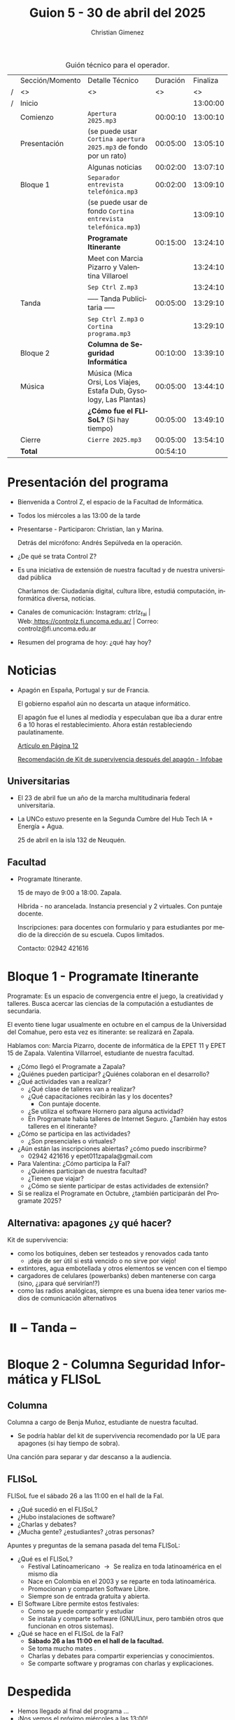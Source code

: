 #+title: Guion 5 - 30 de abril del 2025

#+HTML: <main>

#+caption: Guión técnico para el operador.
|   | Sección/Momento | Detalle Técnico                                                      | Duración | Finaliza |
| / | <>              | <>                                                                   |       <> |       <> |
| / | Inicio          |                                                                      |          | 13:00:00 |
|---+-----------------+----------------------------------------------------------------------+----------+----------|
|   | Comienzo        | \musicalnote{} =Apertura 2025.mp3=                                                | 00:00:10 | 13:00:10 |
|---+-----------------+----------------------------------------------------------------------+----------+----------|
|   | Presentación    | (se puede usar =Cortina apertura 2025.mp3= de fondo por un rato)       | 00:05:00 | 13:05:10 |
|---+-----------------+----------------------------------------------------------------------+----------+----------|
|   |                 | Algunas noticias                                                     | 00:02:00 | 13:07:10 |
|---+-----------------+----------------------------------------------------------------------+----------+----------|
|   | Bloque 1        | \musicalnote{} =Separador entrevista telefónica.mp3=                              | 00:02:00 | 13:09:10 |
|   |                 | (se puede usar de fondo =Cortina entrevista telefónica.mp3=)           |          | 13:09:10 |
|   |                 | *Programate Itinerante*                                                | 00:15:00 | 13:24:10 |
|   |                 | \telephone{} Meet con Marcia Pizarro y Valentina Villaroel                    |          | 13:24:10 |
|---+-----------------+----------------------------------------------------------------------+----------+----------|
|   |                 | \musicalnote{} =Sep Ctrl Z.mp3=                                                   |          | 13:24:10 |
|   | \pausebutton{} Tanda        | ----- Tanda Publicitaria -----                                       | 00:05:00 | 13:29:10 |
|   |                 | \musicalnote{} =Sep Ctrl Z.mp3= o =Cortina programa.mp3=                            |          | 13:29:10 |
|---+-----------------+----------------------------------------------------------------------+----------+----------|
|   | Bloque 2        | *Columna de Seguridad Informática*                                   | 00:10:00 | 13:39:10 |
|   | Música          | \play{} Música (Mica Orsi, Los Viajes, Estafa Dub, Gysology, Las Plantas) | 00:05:00 | 13:44:10 |
|   |                 | *¿Cómo fue el FLISoL?* (Si hay tiempo)                               | 00:05:00 | 13:49:10 |
|---+-----------------+----------------------------------------------------------------------+----------+----------|
|   | Cierre          | \musicalnote{} =Cierre 2025.mp3=                                                  | 00:05:00 | 13:54:10 |
|---+-----------------+----------------------------------------------------------------------+----------+----------|
|---+-----------------+----------------------------------------------------------------------+----------+----------|
|   | *Total*           |                                                                      | 00:54:10 |          |
#+TBLFM: @4$5..@17$5=$4 + @-1$5;T::@18$4='(apply '+ '(@4$4..@17$4));T

* Presentación del programa
- Bienvenida a Control Z, el espacio de la Facultad de Informática.
- Todos los miércoles a las 13:00 de la tarde
- Presentarse - Participaron: Christian, Ian y Marina.
  
  Detrás del micrófono: Andrés Sepúlveda en la operación.
  
- ¿De qué se trata Control Z?

- Es una iniciativa de extensión de nuestra facultad y de nuestra
  universidad pública
  
  Charlamos de: Ciudadanía digital, cultura libre, estudiá computación,
  informática diversa, noticias.

- Canales de comunicación: Instagram: ctrlz_fai |
  Web:[[https://www.google.com/url?q=https://controlz.fi.uncoma.edu.ar/&sa=D&source=editors&ust=1710886972631607&usg=AOvVaw0Nd3amx84NFOIIJmebjzYD][ ]][[https://www.google.com/url?q=https://controlz.fi.uncoma.edu.ar/&sa=D&source=editors&ust=1710886972631851&usg=AOvVaw2WckiSK9W10CI0pP35EAyw][https://controlz.fi.uncoma.edu.ar/]] |
  Correo: controlz@fi.uncoma.edu.ar
- Resumen del programa de hoy: ¿qué hay hoy?

* Noticias

- Apagón en España, Portugal y sur de Francia.

  El gobierno español aún no descarta un ataque informático.

  El apagón fue el lunes al mediodía y especulaban que iba a durar entre 6 a 10 horas el restablecimiento. Ahora están restableciendo paulatinamente.

  [[https://www.pagina12.com.ar/821849-por-que-se-produjo-el-apagon-en-espana-rige-una-investigacio][Artículo en Página 12]]

  [[https://www.infobae.com/america/mundo/2025/04/29/apagones-desastres-naturales-o-guerras-como-es-el-kit-de-supervivencia-que-recomienda-la-union-europea-para-catastrofes/][Recomendación de Kit de supervivencia después del apagón - Infobae]]

** Universitarias
- El 23 de abril fue un año de la marcha multitudinaria federal universitaria.
- La UNCo estuvo presente en la Segunda Cumbre del Hub Tech IA + Energía + Agua.

  25 de abril en la isla 132 de Neuquén.  

** Facultad
- Programate Itinerante.

  15 de mayo de 9:00 a 18:00. Zapala.

  Híbrida - no arancelada. Instancia presencial y 2 virtuales. Con puntaje docente.

  Inscripciones: para docentes con formulario y para estudiantes por medio de la dirección de su escuela. Cupos limitados.

  Contacto: 02942 421616

* Bloque 1 - Programate Itinerante

Programate: Es un espacio de convergencia entre el juego, la creatividad y talleres. Busca acercar las ciencias de la computación a estudiantes de secundaria.

El evento tiene lugar usualmente en octubre en el campus de la Universidad del Comahue, pero esta vez es itinerante: se realizará en Zapala.

Hablamos con: Marcia Pizarro, docente de informática de la EPET 11 y EPET 15 de Zapala. Valentina Villarroel, estudiante de nuestra facultad.

- ¿Cómo llegó el Programate a Zapala?
- ¿Quiénes pueden participar? ¿Quiénes colaboran en el desarrollo?
- ¿Qué actividades van a realizar?
  - ¿Qué clase de talleres van a realizar?
  - ¿Qué capacitaciones recibirán las y los docentes?
    - Con puntaje docente.
  - ¿Se utiliza el software Hornero para alguna actividad?
  - En Programate había talleres de Internet Seguro. ¿También hay estos talleres en el itinerante?
- ¿Cómo se participa en las actividades?
  - ¿Son presenciales o virtuales?
- ¿Aún están las inscripciones abiertas? ¿cómo puedo inscribirme?
  - 02942 421616 y epet011zapala@gmail.com
- Para Valentina: ¿Cómo participa la FaI?
  - ¿Quiénes participan de nuestra facultad? 
  - ¿Tienen que viajar?
  - ¿Cómo se siente participar de estas actividades de extensión?
- Si se realiza el Programate en Octubre, ¿también participarán del Programate 2025?


** Alternativa: apagones ¿y qué hacer?

Kit de supervivencia:

- como los botiquines, deben ser testeados y renovados cada tanto
  - ¡deja de ser útil si está vencido o no sirve por viejo!
- extintores, agua embotellada y otros elementos se vencen con el tiempo
- cargadores de celulares (powerbanks) deben mantenerse con carga (sino, ¿¡para qué servirían!?)
- como las radios analógicas, siempre es una buena idea tener varios medios de comunicación alternativos

* ⏸️ -- Tanda --
* Bloque 2 - Columna Seguridad Informática y FLISoL
** Columna
Columna a cargo de Benja Muñoz, estudiante de nuestra facultad.

- \thinkingface{} Se podría hablar del kit de supervivencia recomendado por la UE para apagones (si hay tiempo de sobra).


\play{} Una canción para separar y dar descanso a la audiencia.

** FLISoL
FLISoL fue el sábado 26 a las 11:00 en el hall de la FaI.

- ¿Qué sucedió en el FLISoL?
- ¿Hubo instalaciones de software?
- ¿Charlas y debates?
- ¿Mucha gente? ¿estudiantes? ¿otras personas?

Apuntes y preguntas de la semana pasada del tema FLISoL:

- ¿Qué es el FLISoL?
  - Festival Latinoamericano \to{} Se realiza en toda latinoamérica en el mismo día
  - Nace en Colombia en el 2003 y se reparte en toda latinoamérica.
  - Promocionan y comparten Software Libre.
  - Siempre son de entrada gratuita y abierta.
- El Software Libre permite estos festivales:
  - Como se puede compartir y estudiar
  - Se instala y comparte software (GNU/Linux, pero también otros que funcionan en otros sistemas).
- ¿Qué se hace en el FLISoL de la FaI?
  - *Sábado 26 a las 11:00 en el hall de la facultad.*
  - Se toma mucho mates \mate{}.
  - Charlas y debates para compartir experiencias y conocimientos.
  - Se comparte software y programas con charlas y explicaciones.   

* Despedida
- Hemos llegado al final del programa ...
- ¡Nos vemos el próximo miércoles a las 13:00!
- ¡Pero no se vayan! Que ya viene Meteoro en "Yo no fui"

* Licencia
Esta obra se encuentra bajo la licencia Creative Commons - Atribución - Compartir Igual.

#+HTML: </main>

* Meta     :noexport:

# ----------------------------------------------------------------------
#+SUBTITLE:
#+AUTHOR: Christian Gimenez
#+EMAIL:
#+DESCRIPTION: 
#+KEYWORDS: 
#+COLUMNS: %40ITEM(Task) %17Effort(Estimated Effort){:} %CLOCKSUM

#+STARTUP: inlineimages hidestars content hideblocks entitiespretty
#+STARTUP: indent fninline latexpreview

#+OPTIONS: H:3 num:t toc:t \n:nil @:t ::t |:t ^:{} -:t f:t *:t <:t
#+OPTIONS: TeX:t LaTeX:t skip:nil d:nil todo:t pri:nil tags:not-in-toc
#+OPTIONS: tex:imagemagick

#+TODO: TODO(t!) CURRENT(c!) PAUSED(p!) | DONE(d!) CANCELED(C!@)

# -- Export
#+LANGUAGE: es
#+EXPORT_SELECT_TAGS: export
#+EXPORT_EXCLUDE_TAGS: noexport
# #+export_file_name: 

# -- HTML Export
#+INFOJS_OPT: view:info toc:t ftoc:t ltoc:t mouse:underline buttons:t path:libs/org-info.js
#+XSLT:

# -- For ox-twbs or HTML Export
# #+HTML_HEAD: <link href="libs/bootstrap.min.css" rel="stylesheet">
# -- -- LaTeX-CSS
# #+HTML_HEAD: <link href="css/style-org.css" rel="stylesheet">

# #+HTML_HEAD: <script src="libs/jquery.min.js"></script> 
# #+HTML_HEAD: <script src="libs/bootstrap.min.js"></script>

#+HTML_HEAD_EXTRA: <link href="../css/guiones-2024.css" rel="stylesheet">

# -- LaTeX Export
# #+LATEX_CLASS: article
#+latex_compiler: lualatex
# #+latex_class_options: [12pt, twoside]

#+latex_header: \usepackage{csquotes}
# #+latex_header: \usepackage[spanish]{babel}
# #+latex_header: \usepackage[margin=2cm]{geometry}
# #+latex_header: \usepackage{fontspec}
#+latex_header: \usepackage{emoji}
# -- biblatex
#+latex_header: \usepackage[backend=biber, style=alphabetic, backref=true]{biblatex}
#+latex_header: \addbibresource{tangled/biblio.bib}
# -- -- Tikz
# #+LATEX_HEADER: \usepackage{tikz}
# #+LATEX_HEADER: \usetikzlibrary{arrows.meta}
# #+LATEX_HEADER: \usetikzlibrary{decorations}
# #+LATEX_HEADER: \usetikzlibrary{decorations.pathmorphing}
# #+LATEX_HEADER: \usetikzlibrary{shapes.geometric}
# #+LATEX_HEADER: \usetikzlibrary{shapes.symbols}
# #+LATEX_HEADER: \usetikzlibrary{positioning}
# #+LATEX_HEADER: \usetikzlibrary{trees}

# #+LATEX_HEADER_EXTRA:

# --  Info Export
#+TEXINFO_DIR_CATEGORY: A category
#+TEXINFO_DIR_TITLE: Guiones: (Guion)
#+TEXINFO_DIR_DESC: One line description.
#+TEXINFO_PRINTED_TITLE: Guiones
#+TEXINFO_FILENAME: Guion.info


# Local Variables:
# org-hide-emphasis-markers: t
# org-use-sub-superscripts: "{}"
# fill-column: 80
# visual-line-fringe-indicators: t
# ispell-local-dictionary: "british"
# org-latex-default-figure-position: "tbp"
# End:

